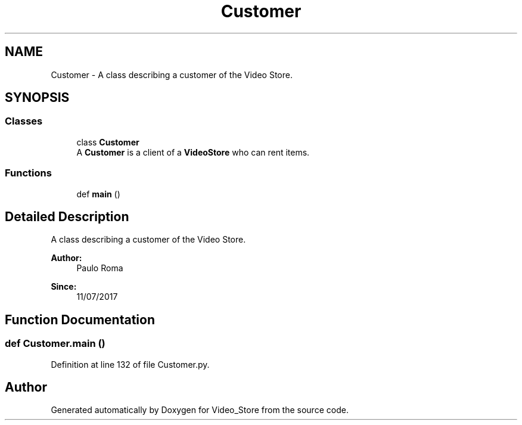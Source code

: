 .TH "Customer" 3 "Fri Jul 14 2017" "Version 1.0" "Video_Store" \" -*- nroff -*-
.ad l
.nh
.SH NAME
Customer \- A class describing a customer of the Video Store\&.  

.SH SYNOPSIS
.br
.PP
.SS "Classes"

.in +1c
.ti -1c
.RI "class \fBCustomer\fP"
.br
.RI "A \fBCustomer\fP is a client of a \fBVideoStore\fP who can rent items\&. "
.in -1c
.SS "Functions"

.in +1c
.ti -1c
.RI "def \fBmain\fP ()"
.br
.in -1c
.SH "Detailed Description"
.PP 
A class describing a customer of the Video Store\&. 


.PP
\fBAuthor:\fP
.RS 4
Paulo Roma 
.RE
.PP
\fBSince:\fP
.RS 4
11/07/2017 
.RE
.PP

.SH "Function Documentation"
.PP 
.SS "def Customer\&.main ()"

.PP
Definition at line 132 of file Customer\&.py\&.
.SH "Author"
.PP 
Generated automatically by Doxygen for Video_Store from the source code\&.
